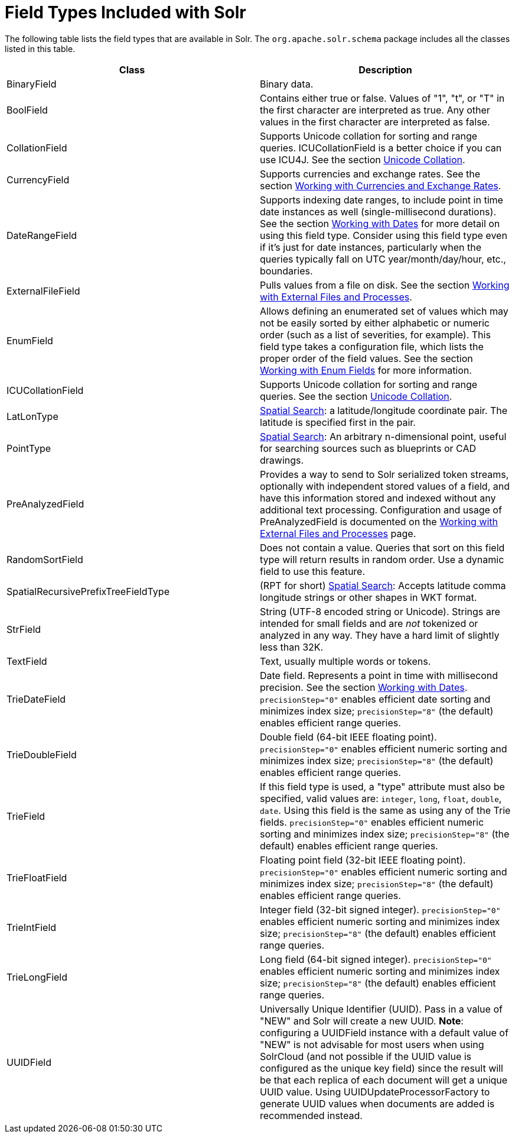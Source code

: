 = Field Types Included with Solr
:page-shortname: field-types-included-with-solr
:page-permalink: field-types-included-with-solr.html

The following table lists the field types that are available in Solr. The `org.apache.solr.schema` package includes all the classes listed in this table.

[width="100%",cols="50%,50%",options="header",]
|===
|Class |Description
|BinaryField |Binary data.
|BoolField |Contains either true or false. Values of "1", "t", or "T" in the first character are interpreted as true. Any other values in the first character are interpreted as false.
|CollationField |Supports Unicode collation for sorting and range queries. ICUCollationField is a better choice if you can use ICU4J. See the section <<language-analysis.adoc#LanguageAnalysis-UnicodeCollation,Unicode Collation>>.
|CurrencyField |Supports currencies and exchange rates. See the section <<working-with-currencies-and-exchange-rates.adoc#working-with-currencies-and-exchange-rates,Working with Currencies and Exchange Rates>>.
|DateRangeField |Supports indexing date ranges, to include point in time date instances as well (single-millisecond durations). See the section <<working-with-dates.adoc#working-with-dates,Working with Dates>> for more detail on using this field type. Consider using this field type even if it's just for date instances, particularly when the queries typically fall on UTC year/month/day/hour, etc., boundaries.
|ExternalFileField |Pulls values from a file on disk. See the section <<working-with-external-files-and-processes.adoc#working-with-external-files-and-processes,Working with External Files and Processes>>.
|EnumField |Allows defining an enumerated set of values which may not be easily sorted by either alphabetic or numeric order (such as a list of severities, for example). This field type takes a configuration file, which lists the proper order of the field values. See the section <<working-with-enum-fields.adoc#working-with-enum-fields,Working with Enum Fields>> for more information.
|ICUCollationField |Supports Unicode collation for sorting and range queries. See the section <<language-analysis.adoc#LanguageAnalysis-UnicodeCollation,Unicode Collation>>.
|LatLonType |<<spatial-search.adoc#spatial-search,Spatial Search>>: a latitude/longitude coordinate pair. The latitude is specified first in the pair.
|PointType |<<spatial-search.adoc#spatial-search,Spatial Search>>: An arbitrary n-dimensional point, useful for searching sources such as blueprints or CAD drawings.
|PreAnalyzedField |Provides a way to send to Solr serialized token streams, optionally with independent stored values of a field, and have this information stored and indexed without any additional text processing. Configuration and usage of PreAnalyzedField is documented on the https://cwiki.apache.org/confluence/display/solr/Working+with+External+Files+and+Processes#WorkingwithExternalFilesandProcesses-ThePreAnalyzedFieldType[Working with External Files and Processes] page.
|RandomSortField |Does not contain a value. Queries that sort on this field type will return results in random order. Use a dynamic field to use this feature.
|SpatialRecursivePrefixTreeFieldType |(RPT for short) <<spatial-search.adoc#spatial-search,Spatial Search>>: Accepts latitude comma longitude strings or other shapes in WKT format.
|StrField |String (UTF-8 encoded string or Unicode). Strings are intended for small fields and are _not_ tokenized or analyzed in any way. They have a hard limit of slightly less than 32K.
|TextField |Text, usually multiple words or tokens.
|TrieDateField |Date field. Represents a point in time with millisecond precision. See the section https://cwiki.apache.org/confluence/display/solr/Working+with+Dates[Working with Dates]. `precisionStep="0"` enables efficient date sorting and minimizes index size; `precisionStep="8"` (the default) enables efficient range queries.
|TrieDoubleField |Double field (64-bit IEEE floating point). `precisionStep="0"` enables efficient numeric sorting and minimizes index size; `precisionStep="8"` (the default) enables efficient range queries.
|TrieField |If this field type is used, a "type" attribute must also be specified, valid values are: `integer`, `long`, `float`, `double`, `date`. Using this field is the same as using any of the Trie fields. `precisionStep="0"` enables efficient numeric sorting and minimizes index size; `precisionStep="8"` (the default) enables efficient range queries.
|TrieFloatField |Floating point field (32-bit IEEE floating point). `precisionStep="0"` enables efficient numeric sorting and minimizes index size; `precisionStep="8"` (the default) enables efficient range queries.
|TrieIntField |Integer field (32-bit signed integer). `precisionStep="0"` enables efficient numeric sorting and minimizes index size; `precisionStep="8"` (the default) enables efficient range queries.
|TrieLongField |Long field (64-bit signed integer). `precisionStep="0"` enables efficient numeric sorting and minimizes index size; `precisionStep="8"` (the default) enables efficient range queries.
|UUIDField |Universally Unique Identifier (UUID). Pass in a value of "NEW" and Solr will create a new UUID. **Note**: configuring a UUIDField instance with a default value of "NEW" is not advisable for most users when using SolrCloud (and not possible if the UUID value is configured as the unique key field) since the result will be that each replica of each document will get a unique UUID value. Using UUIDUpdateProcessorFactory to generate UUID values when documents are added is recommended instead.
|===
